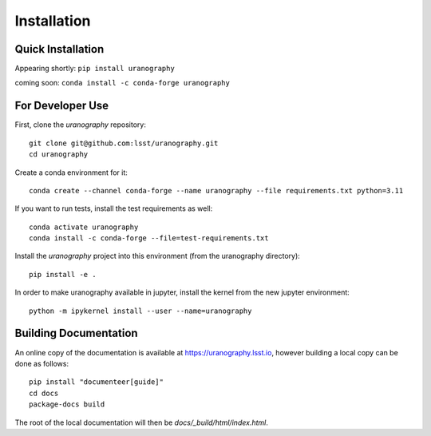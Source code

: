 Installation
============


Quick Installation
------------------

Appearing shortly: ``pip install uranography``

coming soon: ``conda install -c conda-forge uranography``


For Developer Use
-----------------

First, clone the `uranography` repository:

::

 git clone git@github.com:lsst/uranography.git
 cd uranography


Create a conda environment for it:

::

 conda create --channel conda-forge --name uranography --file requirements.txt python=3.11


If you want to run tests, install the test requirements as well:

::

 conda activate uranography
 conda install -c conda-forge --file=test-requirements.txt


Install the `uranography` project into this environment (from the uranography directory):

::

 pip install -e .


In order to make uranography available in jupyter,
install the kernel from the new jupyter environment:

::

 python -m ipykernel install --user --name=uranography


Building Documentation
----------------------

An online copy of the documentation is available at https://uranography.lsst.io,
however building a local copy can be done as follows:

::

 pip install "documenteer[guide]"
 cd docs
 package-docs build


The root of the local documentation will then be `docs/_build/html/index.html`.
